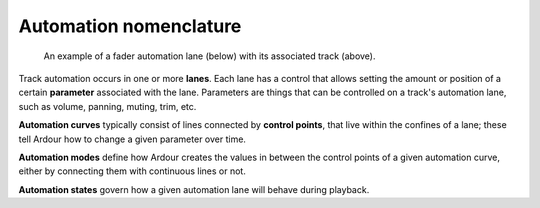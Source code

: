 .. _automation_nomenclature:

Automation nomenclature
=======================

.. figure:: images/automation-fader1.png
   :alt: An example of a fader automation lane (below) with its associated track (above).
   
   An example of a fader automation lane (below) with its associated track (above).

Track automation occurs in one or more **lanes**. Each lane has a
control that allows setting the amount or position of a certain
**parameter** associated with the lane. Parameters are things that can
be controlled on a track's automation lane, such as volume, panning,
muting, trim, etc.

**Automation curves** typically consist of lines connected by **control
points**, that live within the confines of a lane; these tell Ardour how
to change a given parameter over time.

**Automation modes** define how Ardour creates the values in between the
control points of a given automation curve, either by connecting them
with continuous lines or not.

**Automation states** govern how a given automation lane will behave
during playback.
